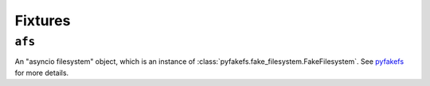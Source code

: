Fixtures
========

``afs``
-------

An "asyncio filesystem" object, which is an instance of
:class:`pyfakefs.fake_filesystem.FakeFilesystem`. See pyfakefs_ for
more details.

.. _pyfakefs: http://jmcgeheeiv.github.io/pyfakefs/pyfakefs.html#pyfakefs.fake_filesystem.FakeFilesystem
